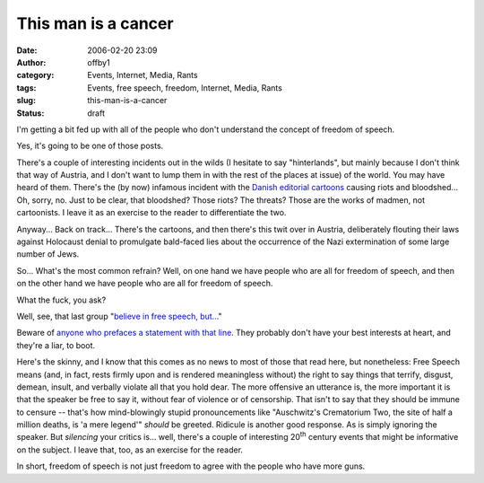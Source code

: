 This man is a cancer
####################
:date: 2006-02-20 23:09
:author: offby1
:category: Events, Internet, Media, Rants
:tags: Events, free speech, freedom, Internet, Media, Rants
:slug: this-man-is-a-cancer
:status: draft

I'm getting a bit fed up with all of the people who don't understand the
concept of freedom of speech.

Yes, it's going to be one of those posts.

There's a couple of interesting incidents out in the wilds (I hesitate
to say "hinterlands", but mainly because I don't think that way of
Austria, and I don't want to lump them in with the rest of the places at
issue) of the world. You may have heard of them. There's the (by now)
infamous incident with the `Danish editorial
cartoons <http://en.wikipedia.org/wiki/Jyllands-Posten_Muhammad_cartoons_controversy>`__
causing riots and bloodshed... Oh, sorry, no. Just to be clear, that
bloodshed? Those riots? The threats? Those are the works of madmen, not
cartoonists. I leave it as an exercise to the reader to differentiate
the two.

Anyway... Back on track... There's the cartoons, and then there's this
twit over in Austria, deliberately flouting their laws against Holocaust
denial to promulgate bald-faced lies about the occurrence of the Nazi
extermination of some large number of Jews.

So... What's the most common refrain? Well, on one hand we have people
who are all for freedom of speech, and then on the other hand we have
people who are all for freedom of speech.

What the fuck, you ask?

Well, see, that last group "`believe in free speech,
but... <http://www.metafilter.com/mefi/49353#1216948>`__"

Beware of `anyone who prefaces a statement with that
line </backlog/2005/10/13/corporalte-punishment/>`__. They probably
don't have your best interests at heart, and they're a liar, to boot.

Here's the skinny, and I know that this comes as no news to most of
those that read here, but nonetheless: Free Speech means (and, in fact,
rests firmly upon and is rendered meaningless without) the right to say
things that terrify, disgust, demean, insult, and verbally violate all
that you hold dear. The more offensive an utterance is, the more
important it is that the speaker be free to say it, without fear of
violence or of censorship. That isn't to say that they should be immune
to censure -- that's how mind-blowingly stupid pronouncements like
"Auschwitz's Crematorium Two, the site of half a million deaths, is 'a
mere legend'" *should* be greeted. Ridicule is another good response. As
is simply ignoring the speaker. But *silencing* your critics is... well,
there's a couple of interesting 20\ :sup:`th` century events that might
be informative on the subject. I leave that, too, as an exercise for the
reader.

In short, freedom of speech is not just freedom to agree with the people
who have more guns.

